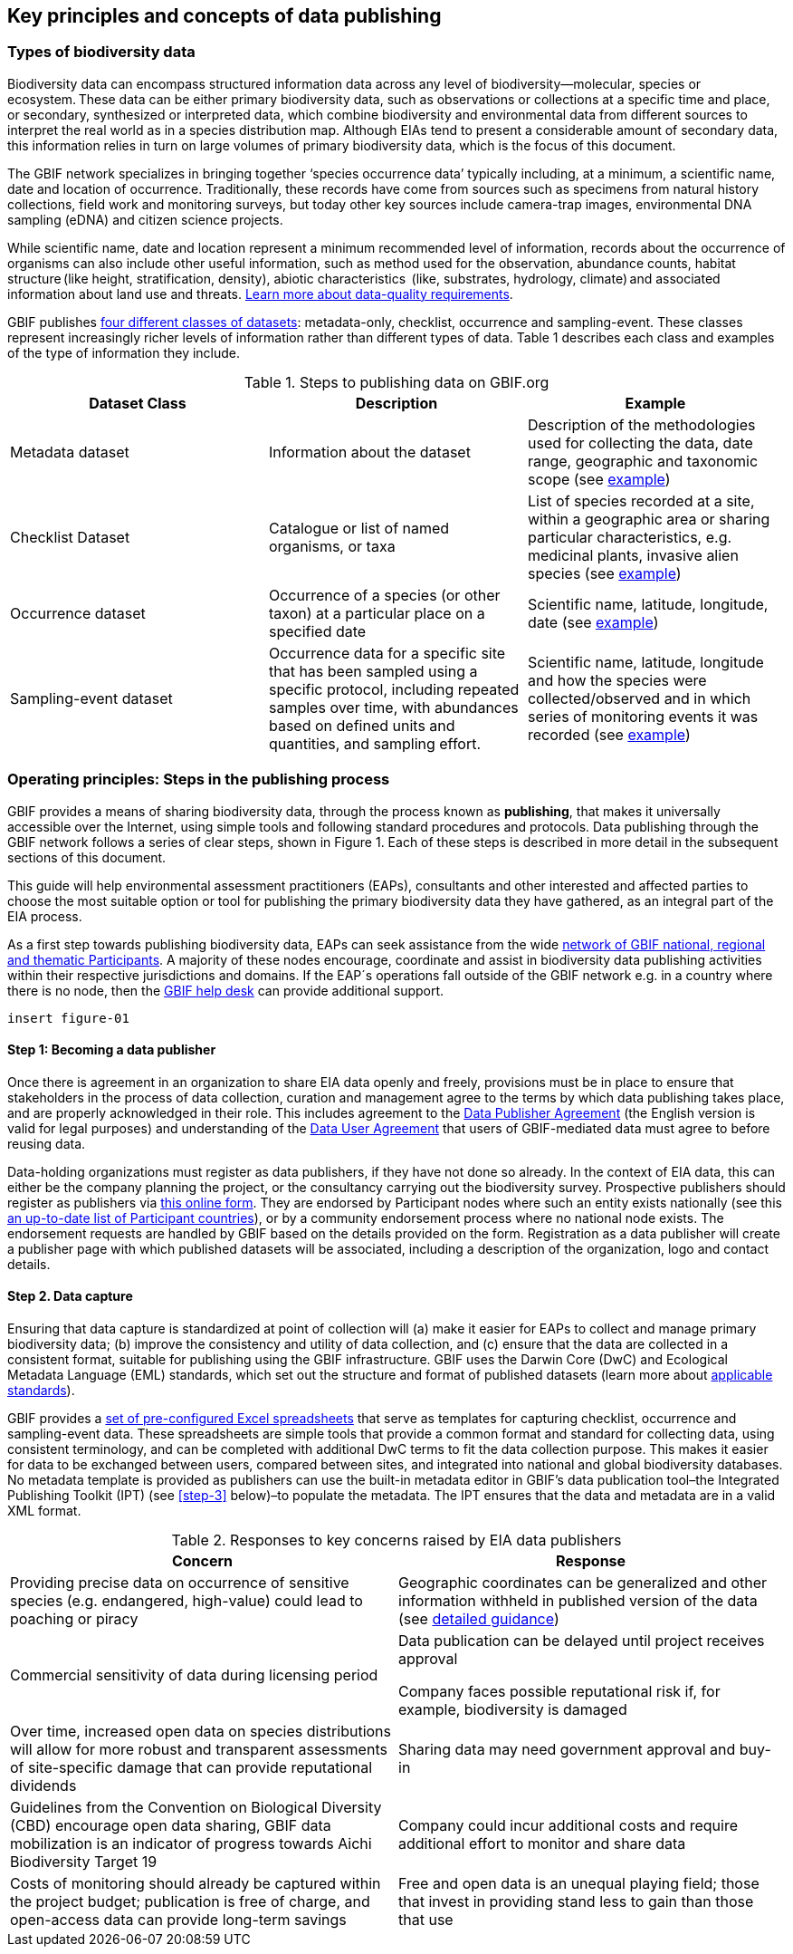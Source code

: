 [[key-principles]]
== Key principles and concepts of data publishing 

=== Types of biodiversity data 

Biodiversity data can encompass structured information data across any level of biodiversity—molecular, species or ecosystem. These data can be either primary biodiversity data, such as observations or collections at a specific time and place, or secondary, synthesized or interpreted data, which combine biodiversity and environmental data from different sources to interpret the real world as in a species distribution map. Although EIAs tend to present a considerable amount of secondary data, this information relies in turn on large volumes of primary biodiversity data, which is the focus of this document. 

The GBIF network specializes in bringing together ‘species occurrence data’ typically including, at a minimum, a scientific name, date and location of occurrence. Traditionally, these records have come from sources such as specimens from natural history collections, field work and monitoring surveys, but today other key sources include camera-trap images, environmental DNA sampling (eDNA) and citizen science projects.

While scientific name, date and location represent a minimum recommended level of information, records about the occurrence of organisms can also include other useful information, such as method used for the observation, abundance counts, habitat structure (like height, stratification, density), abiotic characteristics  (like, substrates, hydrology, climate) and associated information about land use and threats. https://www.gbif.org/data-quality-requirements[Learn more about data-quality requirements^].

GBIF publishes https://www.gbif.org/dataset-classes[four different classes of datasets^]: metadata-only, checklist, occurrence and sampling-event. These classes represent increasingly richer levels of information rather than different types of data. Table 1 describes each class and examples of the type of information they include.  

[[table-01]]
.Steps to publishing data on GBIF.org
[cols=3*,options="header"]
|===
|Dataset Class
|Description
|Example

|Metadata dataset
|Information about the dataset
|Description of the methodologies used for collecting the data, date range, geographic and taxonomic scope (see https://www.gbif.org/dataset/a5b4d692-96bf-4acf-8809-b546e9938a5d[example^])

|Checklist Dataset
|Catalogue or list of named organisms, or taxa
|List of species recorded at a site, within a geographic area or sharing particular characteristics, e.g. medicinal plants, invasive alien species (see https://www.gbif.org/dataset/e7250318-b8ac-4780-b2c8-da946f4792da#description[example^])

|Occurrence dataset
|Occurrence of a species (or other taxon) at a particular place on a specified date
|Scientific name, latitude, longitude, date (see https://www.gbif.org/dataset/5dfd3144-25b0-4a1c-9df6-91b9cc231ccc[example^])

|Sampling-event dataset
|Occurrence data for a specific site that has been sampled using a specific protocol, including repeated samples over time, with abundances based on defined units and quantities, and sampling effort.
|Scientific name, latitude, longitude and how the species were collected/observed and in which series of monitoring events it was recorded (see https://www.gbif.org/dataset/8918109e-0d4a-4cc9-af7b-8e49d31df942[example^])



|=== 


=== Operating principles: Steps in the publishing process

GBIF provides a means of sharing biodiversity data, through the process known as *publishing*, that makes it universally accessible over the Internet, using simple tools and following standard procedures and protocols. Data publishing through the GBIF network follows a series of clear steps, shown in Figure 1. Each of these steps is described in more detail in the subsequent sections of this document.

This guide will help environmental assessment practitioners (EAPs), consultants and other interested and affected parties to choose the most suitable option or tool for publishing the primary biodiversity data they have gathered, as an integral part of the EIA process.

As a first step towards publishing biodiversity data, EAPs can seek assistance from the wide https://www.gbif.org/the-gbif-network[network of GBIF national, regional and thematic Participants^]. A majority of these nodes encourage, coordinate and assist in biodiversity data publishing activities within their respective jurisdictions and domains. If the EAP´s operations fall outside of the GBIF network e.g. in a country where there is no node, then the mailto:helpdesk@gbif.org[GBIF help desk] can provide additional support.

`insert figure-01`

==== Step 1:  Becoming a data publisher
Once there is agreement in an organization to share EIA data openly and freely, provisions must be in place to ensure that stakeholders in the process of data collection, curation and management agree to the terms by which data publishing takes place, and are properly acknowledged in their role. This includes agreement to the https://www.gbif.org/terms/data-publisher[Data Publisher Agreement^] (the English version is valid for legal purposes) and understanding of the https://www.gbif.org/terms/data-user[Data User Agreement^] that users of GBIF-mediated data must agree to before reusing data.

Data-holding organizations must register as data publishers, if they have not done so already. In the context of EIA data, this can either be the company planning the project, or the consultancy carrying out the biodiversity survey. Prospective publishers should register as publishers via https://www.gbif.org/become-a-publisher[this online form^]. They are endorsed by Participant nodes where such an entity exists nationally (see this https://www.gbif.org/the-gbif-network[an up-to-date list of Participant countries^]), or by a community endorsement process where no national node exists. The endorsement requests are handled by GBIF based on the details provided on the form. Registration as a data publisher will create a publisher page with which published datasets will be associated, including a description of the organization, logo and contact details.

==== Step 2. Data capture

Ensuring that data capture is standardized at point of collection will (a) make it easier for EAPs to collect and manage primary biodiversity data; (b) improve the consistency and utility of data collection, and (c) ensure that the data are collected in a consistent format, suitable for publishing using the GBIF infrastructure. GBIF uses the Darwin Core (DwC) and Ecological Metadata Language (EML) standards, which set out the structure and format of published datasets (learn more about https://www.gbif.org/standards[applicable standards^]). 

GBIF provides a https://www.gbif.org/dataset-classes[set of pre-configured Excel spreadsheets^] that serve as templates for capturing checklist, occurrence and sampling-event data. These spreadsheets are simple tools that provide a common format and standard for collecting data, using consistent terminology, and can be completed with additional DwC terms to fit the data collection purpose. This makes it easier for data to be exchanged between users, compared between sites, and integrated into national and global biodiversity databases. No metadata template is provided as publishers can use the built-in metadata editor in GBIF’s data publication tool–the Integrated Publishing Toolkit (IPT) (see <<step-3>> below)–to populate the metadata. The IPT ensures that the data and metadata are in a valid XML format.

[[table-02]]
.Responses to key concerns raised by EIA data publishers
[cols=2*,options="header"]
|===
|Concern
|Response

|Providing precise data on occurrence of sensitive species (e.g. endangered, high-value) could lead to poaching or piracy
|Geographic coordinates can be generalized and other information withheld in published version of the data (see https://doi.org/10.15468/doc-5jp4-5g10[detailed guidance^])

|Commercial sensitivity of data during licensing period
|Data publication can be delayed until project receives approval

Company faces possible reputational risk if, for example, biodiversity is damaged
|Over time, increased open data on species distributions will allow for more robust and transparent assessments of site-specific damage that can provide reputational dividends

|Sharing data may need government approval and buy-in
|Guidelines from the Convention on Biological Diversity (CBD) encourage open data sharing, GBIF data mobilization is an indicator of progress towards Aichi Biodiversity Target 19

|Company could incur additional costs and require additional effort to monitor and share data
|Costs of monitoring should already be captured within the project budget; publication is free of charge, and open-access data can provide long-term savings

|Free and open data is an unequal playing field; those that invest in providing stand less to gain than those that use
|Investments in the publication of open and free data will improve knowledge on species distributions that will benefit all parties in the long term


==== Step 3: Selecting a tool to prepare data for publishing

GBIF.org does not itself host data. The system relies on each data publisher maintaining their own datasets, and making them available online in a GBIF-supported format. It also relies on organizations letting GBIF know where to find and harvest the data, by registering the datasets. GBIF recommends using the https://www.gbif.org/ipt[Integrated Publishing Toolkit^] (IPT) to do this. Highly skilled publishers can also use an API to register datasets programmatically (contact the mailto:helpdesk@gbif.org[GBIF help desk] for more details).

Organizations may install the IPT if they have the capacity to host and maintain data on servers that always remain online, ensuring that the data that they share will have a persistent, stable point of access. Organizations that do not have this capacity, or do not wish to maintain their own installations, can choose one of the following options for data hosting:

. Data hosted at a national node (if the country is a GBIF Participant)
. Hosted by another GBIF Participant or data publisher
. Cloud-hosted IPTs maintained by GBIF Secretariat

The first two options provide a range of helpdesk services to potential publishers, while the final option provides very limited support to publishers. Potential publishers can request guidance from the mailto:helpdesk@gbif.org[GBIF help desk] on the most suitable option. Regardless of the hosting option selected, data publishers retain full control of the data, including the ability to correct and update datasets at any time. Data citations will always acknowledge the data publisher, irrespective of how or where the datasets are hosted.

The IPT is the most commonly-used tool and is maintained and developed by the GBIF Secretariat. IPTs can generate a Darwin Core Archive (DwC-A), the preferred exchange format, for each dataset and register them on GBIF. To use the IPT, data must already be digitized.  Acceptable file types include delimited text files (e.g. text files using comma or tab-separated values) or Microsoft Excel.  Database connections can also be made. If the IPT is to be hosted within the publishing institution, upon installation of the IPT, the publishing organization should register as the host. If the IPT is hosted elsewhere, the IPT administrator can add the publishing organization to the IPT using an IPT token that is issued upon endorsement of the publisher.

==== Step 4: Preparing data for publication

To share data through GBIF.org, publishers must collate or transform and describe existing datasets into a https://www.gbif.org/standards[standardized format^]. This work may include additional processing, content editing and mapping the content of a dataset into one of the available data transfer formats.  Publishers thus play an essential role not simply in sharing datasets, but also in managing their quality, completeness and usefulness as well as ensuring their integration and value within GBIF’s global knowledge base. GBIF provides guidance on the https://www.gbif.org/data-quality-requirements[data quality requirements and recommendations^]. The https://www.gbif.org/tools/data-validator[GBIF Data Validator^] is a tool that lets publishers check datasets prior to publication and make recommendations on how datasets can be improved and cleaned by flagging, for example, duplicate identifiers, incomplete fields and recognized inconsistencies in formatting.

Publishers should use a precautionary approach and seek input from specialists on the publishing of precise locations of sensitive species, for example threatened or valuable species, when there are concerns that doing so could enable poaching or other threats to the species population. GBIF provides https://doi.org/10.15468/doc-5jp4-5g10[guidance on best practice for generalizing locations of sensitive data^]. 

==== Step 5: Publishing data to GBIF

The GBIF IPT supports automatic registration in the GBIF network (see the https://github.com/gbif/ipt/wiki/IPT2ManualNotes.wiki[IPT manual^]). If publishers are using an IPT, GBIF registers datasets when publishers click the ‘register’ button. Data should be published as soon as possible following the EIA. However, if there are concerns about commercial confidentiality or other time-sensitive issues, publication may be delayed or embargoed until the completion of a licensing process. 

Upon publication, data publishers must assign one of the three Creative Commons licences to any occurrence dataset:

* https://creativecommons.org/publicdomain/zero/1.0[CC0 1.0^], for data made available for any use without any restrictions
* https://creativecommons.org/licenses/by/4.0[CC BY 4.0^], for data made available for any use with appropriate attribution
* https://creativecommons.org/licenses/by-nc/4.0[CC BY-NC 4.0^], for data made available for any non-commercial use with appropriate attribution.

Note that the CC-BY-NC license has a significant effect on the reusability of data, and that GBIF does not consider non-commercial use restrictions to be enforceable. GBIF encourages data publishers to choose the most open option possible.

==== Step 6:  Discovering and citing data through GBIF

Once registered, GBIF indexes datasets to facilitate access to the data by users. Datasets have their own page within www.gbif.org and can be found using the search function on the website or via the publishing organization’s pages, e.g. https://www.gbif.org/publisher/e5150835-f502-424c-b470-24dd496b1b18[EDP-Energias de Portugal^]. Through the indexing process, records from published datasets may be discovered through complex searches, for example for all records of a particular species or groups of species in a given geographical area. The GBIF Data User Agreement requires proper citation of the data regardless of the chosen licence agreement. Through tracking of citations using Digital Object Identifiers (DOIs), GBIF provides publishers with key metrics on the onward use of their data cited in research and assessments, for example on this ‘activity’ tab from a dataset published by https://www.gbif.org/dataset/eba5d1aa-35dd-4f0c-b1dc-304f6b44d3b3/activity[SWECO^]. Companies may use this information to demonstrate the value they have contributed to science and society through sharing data from EIAs.
